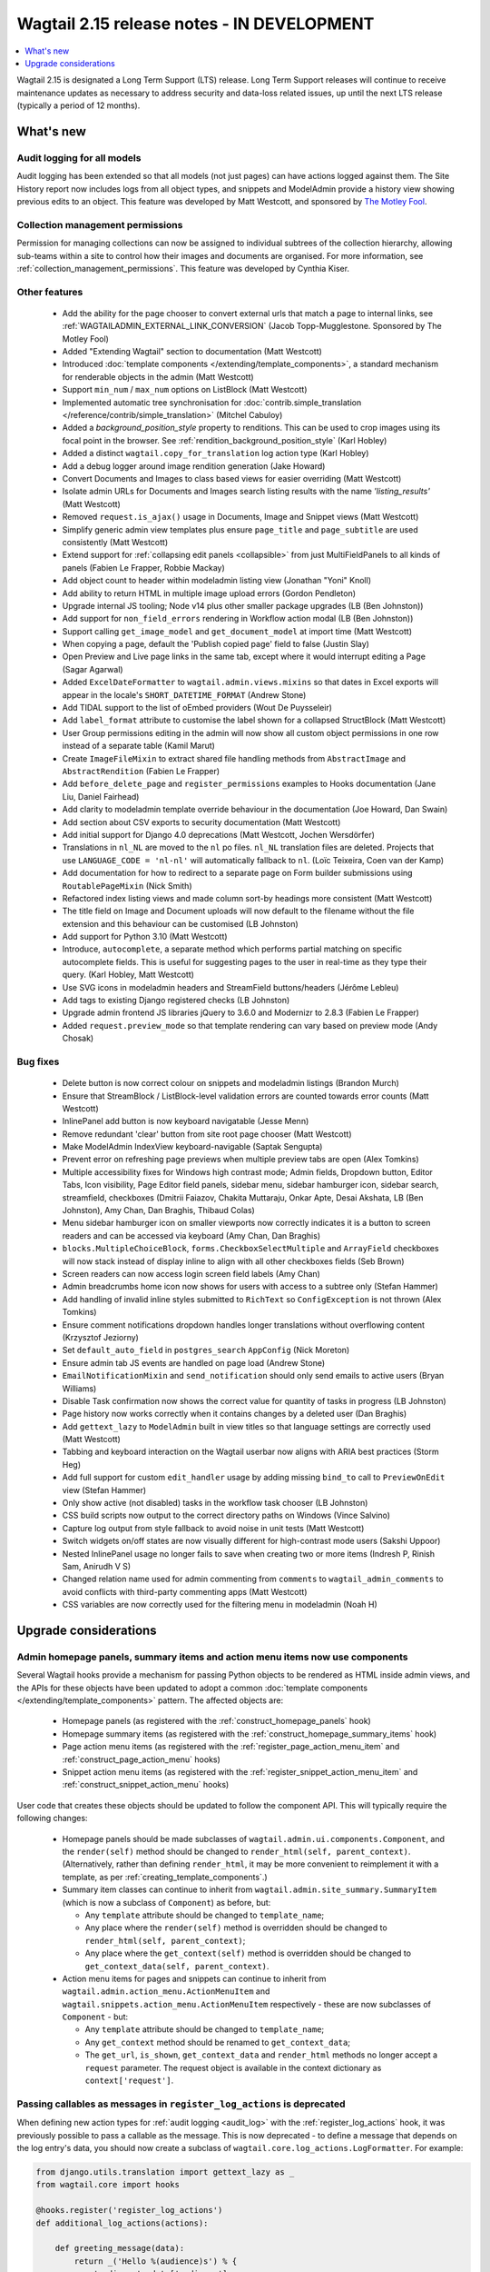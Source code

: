 ===========================================
Wagtail 2.15 release notes - IN DEVELOPMENT
===========================================

.. contents::
    :local:
    :depth: 1

Wagtail 2.15 is designated a Long Term Support (LTS) release. Long Term Support releases will continue to receive maintenance updates as necessary to address security and data-loss related issues, up until the next LTS release (typically a period of 12 months).


What's new
==========

Audit logging for all models
~~~~~~~~~~~~~~~~~~~~~~~~~~~~

Audit logging has been extended so that all models (not just pages) can have actions logged against them. The Site History report now includes logs from all object types, and snippets and ModelAdmin provide a history view showing previous edits to an object. This feature was developed by Matt Westcott, and sponsored by `The Motley Fool <https://www.fool.com/>`_.


Collection management permissions
~~~~~~~~~~~~~~~~~~~~~~~~~~~~~~~~~

Permission for managing collections can now be assigned to individual subtrees of the collection hierarchy, allowing sub-teams within a site to control how their images and documents are organised. For more information, see :ref:`collection_management_permissions`. This feature was developed by Cynthia Kiser.


Other features
~~~~~~~~~~~~~~

 * Add the ability for the page chooser to convert external urls that match a page to internal links, see :ref:`WAGTAILADMIN_EXTERNAL_LINK_CONVERSION` (Jacob Topp-Mugglestone. Sponsored by The Motley Fool)
 * Added "Extending Wagtail" section to documentation (Matt Westcott)
 * Introduced :doc:`template components </extending/template_components>`, a standard mechanism for renderable objects in the admin (Matt Westcott)
 * Support ``min_num`` / ``max_num`` options on ListBlock (Matt Westcott)
 * Implemented automatic tree synchronisation for :doc:`contrib.simple_translation </reference/contrib/simple_translation>` (Mitchel Cabuloy)
 * Added a `background_position_style` property to renditions. This can be used to crop images using its focal point in the browser. See :ref:`rendition_background_position_style` (Karl Hobley)
 * Added a distinct ``wagtail.copy_for_translation`` log action type (Karl Hobley)
 * Add a debug logger around image rendition generation (Jake Howard)
 * Convert Documents and Images to class based views for easier overriding (Matt Westcott)
 * Isolate admin URLs for Documents and Images search listing results with the name `'listing_results'` (Matt Westcott)
 * Removed ``request.is_ajax()`` usage in Documents, Image and Snippet views (Matt Westcott)
 * Simplify generic admin view templates plus ensure ``page_title`` and ``page_subtitle`` are used consistently (Matt Westcott)
 * Extend support for :ref:`collapsing edit panels <collapsible>` from just MultiFieldPanels to all kinds of panels (Fabien Le Frapper, Robbie Mackay)
 * Add object count to header within modeladmin listing view (Jonathan "Yoni" Knoll)
 * Add ability to return HTML in multiple image upload errors (Gordon Pendleton)
 * Upgrade internal JS tooling; Node v14 plus other smaller package upgrades (LB (Ben Johnston))
 * Add support for ``non_field_errors`` rendering in Workflow action modal (LB (Ben Johnston))
 * Support calling ``get_image_model`` and ``get_document_model`` at import time (Matt Westcott)
 * When copying a page, default the 'Publish copied page' field to false (Justin Slay)
 * Open Preview and Live page links in the same tab, except where it would interrupt editing a Page (Sagar Agarwal)
 * Added ``ExcelDateFormatter`` to ``wagtail.admin.views.mixins`` so that dates in Excel exports will appear in the locale's ``SHORT_DATETIME_FORMAT`` (Andrew Stone)
 * Add TIDAL support to the list of oEmbed providers (Wout De Puysseleir)
 * Add ``label_format`` attribute to customise the label shown for a collapsed StructBlock (Matt Westcott)
 * User Group permissions editing in the admin will now show all custom object permissions in one row instead of a separate table (Kamil Marut)
 * Create ``ImageFileMixin`` to extract shared file handling methods from ``AbstractImage`` and ``AbstractRendition`` (Fabien Le Frapper)
 * Add ``before_delete_page`` and ``register_permissions`` examples to Hooks documentation (Jane Liu, Daniel Fairhead)
 * Add clarity to modeladmin template override behaviour in the documentation (Joe Howard, Dan Swain)
 * Add section about CSV exports to security documentation (Matt Westcott)
 * Add initial support for Django 4.0 deprecations (Matt Westcott, Jochen Wersdörfer)
 * Translations in ``nl_NL`` are moved to the ``nl`` po files. ``nl_NL`` translation files are deleted. Projects that use ``LANGUAGE_CODE = 'nl-nl'`` will automatically fallback to ``nl``. (Loïc Teixeira, Coen van der Kamp)
 * Add documentation for how to redirect to a separate page on Form builder submissions using ``RoutablePageMixin`` (Nick Smith)
 * Refactored index listing views and made column sort-by headings more consistent (Matt Westcott)
 * The title field on Image and Document uploads will now default to the filename without the file extension and this behaviour can be customised (LB Johnston)
 * Add support for Python 3.10 (Matt Westcott)
 * Introduce, ``autocomplete``, a separate method which performs partial matching on specific autocomplete fields. This is useful for suggesting pages to the user in real-time as they type their query. (Karl Hobley, Matt Westcott)
 * Use SVG icons in modeladmin headers and StreamField buttons/headers (Jérôme Lebleu)
 * Add tags to existing Django registered checks (LB Johnston)
 * Upgrade admin frontend JS libraries jQuery to 3.6.0 and Modernizr to 2.8.3 (Fabien Le Frapper)
 * Added ``request.preview_mode`` so that template rendering can vary based on preview mode (Andy Chosak)

Bug fixes
~~~~~~~~~

 * Delete button is now correct colour on snippets and modeladmin listings (Brandon Murch)
 * Ensure that StreamBlock / ListBlock-level validation errors are counted towards error counts (Matt Westcott)
 * InlinePanel add button is now keyboard navigatable (Jesse Menn)
 * Remove redundant 'clear' button from site root page chooser (Matt Westcott)
 * Make ModelAdmin IndexView keyboard-navigable (Saptak Sengupta)
 * Prevent error on refreshing page previews when multiple preview tabs are open (Alex Tomkins)
 * Multiple accessibility fixes for Windows high contrast mode; Admin fields, Dropdown button, Editor Tabs, Icon visibility, Page Editor field panels, sidebar menu, sidebar hamburger icon, sidebar search, streamfield, checkboxes (Dmitrii Faiazov, Chakita Muttaraju, Onkar Apte, Desai Akshata, LB (Ben Johnston), Amy Chan, Dan Braghis, Thibaud Colas)
 * Menu sidebar hamburger icon on smaller viewports now correctly indicates it is a button to screen readers and can be accessed via keyboard (Amy Chan, Dan Braghis)
 * ``blocks.MultipleChoiceBlock``, ``forms.CheckboxSelectMultiple`` and ``ArrayField`` checkboxes will now stack instead of display inline to align with all other checkboxes fields (Seb Brown)
 * Screen readers can now access login screen field labels (Amy Chan)
 * Admin breadcrumbs home icon now shows for users with access to a subtree only (Stefan Hammer)
 * Add handling of invalid inline styles submitted to ``RichText`` so ``ConfigException`` is not thrown (Alex Tomkins)
 * Ensure comment notifications dropdown handles longer translations without overflowing content (Krzysztof Jeziorny)
 * Set ``default_auto_field`` in ``postgres_search`` ``AppConfig`` (Nick Moreton)
 * Ensure admin tab JS events are handled on page load (Andrew Stone)
 * ``EmailNotificationMixin`` and ``send_notification`` should only send emails to active users (Bryan Williams)
 * Disable Task confirmation now shows the correct value for quantity of tasks in progress (LB Johnston)
 * Page history now works correctly when it contains changes by a deleted user (Dan Braghis)
 * Add ``gettext_lazy`` to ``ModelAdmin`` built in view titles so that language settings are correctly used (Matt Westcott)
 * Tabbing and keyboard interaction on the Wagtail userbar now aligns with ARIA best practices (Storm Heg)
 * Add full support for custom ``edit_handler`` usage by adding missing ``bind_to`` call to ``PreviewOnEdit`` view (Stefan Hammer)
 * Only show active (not disabled) tasks in the workflow task chooser (LB Johnston)
 * CSS build scripts now output to the correct directory paths on Windows (Vince Salvino)
 * Capture log output from style fallback to avoid noise in unit tests (Matt Westcott)
 * Switch widgets on/off states are now visually different for high-contrast mode users (Sakshi Uppoor)
 * Nested InlinePanel usage no longer fails to save when creating two or more items (Indresh P, Rinish Sam, Anirudh V S)
 * Changed relation name used for admin commenting from ``comments`` to ``wagtail_admin_comments`` to avoid conflicts with third-party commenting apps (Matt Westcott)
 * CSS variables are now correctly used for the filtering menu in modeladmin (Noah H)

Upgrade considerations
======================

Admin homepage panels, summary items and action menu items now use components
~~~~~~~~~~~~~~~~~~~~~~~~~~~~~~~~~~~~~~~~~~~~~~~~~~~~~~~~~~~~~~~~~~~~~~~~~~~~~

.. _template_components_2_15:

Several Wagtail hooks provide a mechanism for passing Python objects to be rendered as HTML inside admin views, and the APIs for these objects have been updated to adopt a common :doc:`template components </extending/template_components>` pattern. The affected objects are:

 * Homepage panels (as registered with the :ref:`construct_homepage_panels` hook)
 * Homepage summary items (as registered with the :ref:`construct_homepage_summary_items` hook)
 * Page action menu items (as registered with the :ref:`register_page_action_menu_item` and :ref:`construct_page_action_menu` hooks)
 * Snippet action menu items (as registered with the :ref:`register_snippet_action_menu_item` and :ref:`construct_snippet_action_menu` hooks)

User code that creates these objects should be updated to follow the component API. This will typically require the following changes:

 * Homepage panels should be made subclasses of ``wagtail.admin.ui.components.Component``, and the ``render(self)`` method should be changed to ``render_html(self, parent_context)``. (Alternatively, rather than defining ``render_html``, it may be more convenient to reimplement it with a template, as per :ref:`creating_template_components`.)
 * Summary item classes can continue to inherit from ``wagtail.admin.site_summary.SummaryItem`` (which is now a subclass of ``Component``) as before, but:

   * Any ``template`` attribute should be changed to ``template_name``;
   * Any place where the ``render(self)`` method is overridden should be changed to ``render_html(self, parent_context)``;
   * Any place where the ``get_context(self)`` method is overridden should be changed to ``get_context_data(self, parent_context)``.

 * Action menu items for pages and snippets can continue to inherit from ``wagtail.admin.action_menu.ActionMenuItem`` and ``wagtail.snippets.action_menu.ActionMenuItem`` respectively - these are now subclasses of ``Component`` - but:

   * Any ``template`` attribute should be changed to ``template_name``;
   * Any ``get_context`` method should be renamed to ``get_context_data``;
   * The ``get_url``, ``is_shown``, ``get_context_data`` and ``render_html`` methods no longer accept a ``request`` parameter. The request object is available in the context dictionary as ``context['request']``.


Passing callables as messages in ``register_log_actions`` is deprecated
~~~~~~~~~~~~~~~~~~~~~~~~~~~~~~~~~~~~~~~~~~~~~~~~~~~~~~~~~~~~~~~~~~~~~~~

When defining new action types for :ref:`audit logging <audit_log>` with the :ref:`register_log_actions` hook, it was previously possible to pass a callable as the message. This is now deprecated - to define a message that depends on the log entry's data, you should now create a subclass of ``wagtail.core.log_actions.LogFormatter``. For example:

.. code-block:: python

    from django.utils.translation import gettext_lazy as _
    from wagtail.core import hooks

    @hooks.register('register_log_actions')
    def additional_log_actions(actions):

        def greeting_message(data):
            return _('Hello %(audience)s') % {
                'audience': data['audience'],
            }
        actions.register_action('wagtail_package.greet_audience', _('Greet audience'), greeting_message)

should now be rewritten as:

.. code-block:: python

    from django.utils.translation import gettext_lazy as _
    from wagtail.core import hooks
    from wagtail.core.log_actions import LogFormatter

    @hooks.register('register_log_actions')
    def additional_log_actions(actions):

        @actions.register_action('wagtail_package.greet_audience')
        class GreetingActionFormatter(LogFormatter):
            label = _('Greet audience')

            def format_message(self, log_entry):
                return _('Hello %(audience)s') % {
                    'audience': log_entry.data['audience'],
                }


``PageLogEntry.objects.log_action`` is deprecated
~~~~~~~~~~~~~~~~~~~~~~~~~~~~~~~~~~~~~~~~~~~~~~~~~

Audit logging is now supported on all model types, not just pages, and so the ``PageLogEntry.objects.log_action``
method for logging actions performed on pages is deprecated in favour of the general-purpose ``log`` function. Code that
calls ``PageLogEntry.objects.log_action`` should now import the ``log`` function from ``wagtail.core.log_actions`` and
call this instead (all arguments are unchanged).

Additionally, for logging actions on non-Page models, it is generally no longer necessary to subclass ``BaseLogEntry``; see :ref:`audit_log` for further details.


Removed support for Internet Explorer (IE11)
~~~~~~~~~~~~~~~~~~~~~~~~~~~~~~~~~~~~~~~~~~~~

If this affects you or your organisation, consider which alternative browsers you may be able to use.
Wagtail is fully compatible with Microsoft Edge, Microsoft’s replacement for Internet Explorer. You may consider using its `IE mode <https://docs.microsoft.com/en-us/deployedge/edge-ie-mode>`_ to keep access to IE11-only sites, while other sites and apps like Wagtail can leverage modern browser capabilities.


``search()`` method partial match future deprecation
~~~~~~~~~~~~~~~~~~~~~~~~~~~~~~~~~~~~~~~~~~~~~~~~~~~~

Before the ``autocomplete()`` method was introduced, the search method also did partial matching.
This behaviour is will be deprecated in a future release and you should either switch to the new
``autocomplete()`` method or pass ``partial_match=False`` into the search method to opt-in to the
new behaviour. The partial matching in ``search()`` will be completely removed in a future release.
See: :ref:`wagtailsearch_searching_pages`


Change of relation name for admin comments
~~~~~~~~~~~~~~~~~~~~~~~~~~~~~~~~~~~~~~~~~~

The ``related_name`` of the relation linking the Page and User models to admin comments has been
changed from ``comments`` to ``wagtail_admin_comments``, to avoid conflicts with third-party apps
that implement commenting. If you have any code that references the ``comments`` relation
(including fixture files), this should be updated to refer to ``wagtail_admin_comments`` instead.
If this is not feasible, the previous behaviour can be restored by adding
``WAGTAIL_COMMENTS_RELATION_NAME = 'comments'`` to your project's settings.

Reusable library code that needs to preserve backwards compatibility with previous Wagtail versions
can find out the relation name as follows:

.. code-block:: python

    try:
        from wagtail.core.models import COMMENTS_RELATION_NAME
    except ImportError:
        COMMENTS_RELATION_NAME = 'comments'

